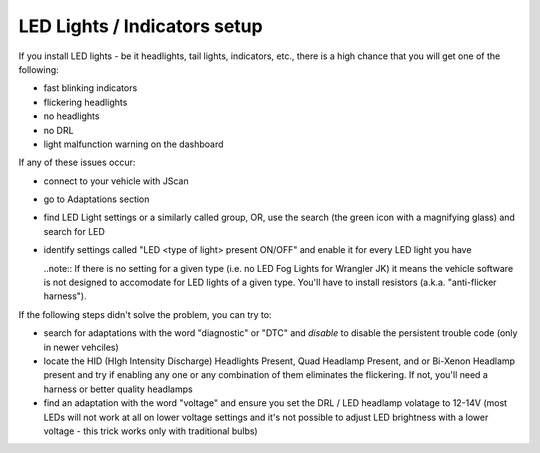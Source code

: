 #############################
LED Lights / Indicators setup
#############################

If you install LED lights - be it headlights, tail lights, indicators, etc., there is a high chance that you will get one of the following:

- fast blinking indicators
- flickering headlights
- no headlights
- no DRL
- light malfunction warning on the dashboard

If any of these issues occur:

- connect to your vehicle with JScan
- go to Adaptations section
- find LED Light settings or a similarly called group, OR, use the search (the green icon with a magnifying glass) and search for LED
- identify settings called "LED <type of light> present ON/OFF" and enable it for every LED light you have

  ..note:: If there is no setting for a given type (i.e. no LED Fog Lights for Wrangler JK) it means the vehicle software is not designed to accomodate for LED lights of a given type. You'll have to install resistors (a.k.a. "anti-flicker harness").

If the following steps didn't solve the problem, you can try to:

- search for adaptations with the word "diagnostic" or "DTC" and *disable* to disable the persistent trouble code (only in newer vehciles)
- locate the HID (HIgh Intensity Discharge) Headlights Present, Quad Headlamp Present, and or Bi-Xenon Headlamp present and try if enabling any one or any combination of them eliminates the flickering. If not, you'll need a harness or better quality headlamps
- find an adaptation with the word "voltage" and ensure you set the DRL / LED headlamp volatage to 12-14V (most LEDs will not work at all on lower voltage settings and it's not possible to adjust LED brightness with a lower voltage - this trick works only with traditional bulbs)
